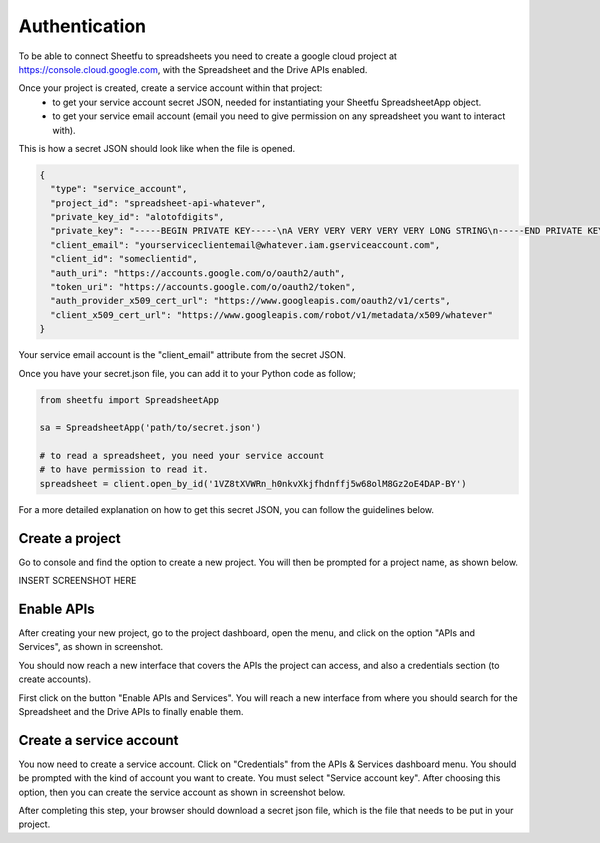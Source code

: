Authentication
==============


To be able to connect Sheetfu to spreadsheets you need to create a google cloud project at
https://console.cloud.google.com, with the Spreadsheet and the Drive APIs enabled.

Once your project is created, create a service account within that project:
 - to get your service account secret JSON, needed for instantiating your Sheetfu SpreadsheetApp object.
 - to get your service email account (email you need to give permission on any spreadsheet you want to interact with).


This is how a secret JSON should look like when the file is opened.

.. code-block:: json

    {
      "type": "service_account",
      "project_id": "spreadsheet-api-whatever",
      "private_key_id": "alotofdigits",
      "private_key": "-----BEGIN PRIVATE KEY-----\nA VERY VERY VERY VERY VERY LONG STRING\n-----END PRIVATE KEY-----",
      "client_email": "yourserviceclientemail@whatever.iam.gserviceaccount.com",
      "client_id": "someclientid",
      "auth_uri": "https://accounts.google.com/o/oauth2/auth",
      "token_uri": "https://accounts.google.com/o/oauth2/token",
      "auth_provider_x509_cert_url": "https://www.googleapis.com/oauth2/v1/certs",
      "client_x509_cert_url": "https://www.googleapis.com/robot/v1/metadata/x509/whatever"
    }

Your service email account is the "client_email" attribute from the secret JSON.

Once you have your secret.json file, you can add it to your Python code as follow;

.. code-block:: python

    from sheetfu import SpreadsheetApp

    sa = SpreadsheetApp('path/to/secret.json')

    # to read a spreadsheet, you need your service account
    # to have permission to read it.
    spreadsheet = client.open_by_id('1VZ8tXVWRn_h0nkvXkjfhdnffj5w68olM8Gz2oE4DAP-BY')



For a more detailed explanation on how to get this secret JSON, you can follow the guidelines below.


Create a project
----------------

Go to console and find the option to create a new project. You will then be prompted for a project name, as shown below.

INSERT SCREENSHOT HERE



Enable APIs
-----------

After creating your new project, go to the project dashboard, open the menu, and click on the option "APIs and Services",
as shown in screenshot.

You should now reach a new interface that covers the APIs the project can access, and also a credentials section
(to create accounts).

First click on the button "Enable APIs and Services". You will reach a new interface from where you should search for
the Spreadsheet and the Drive APIs to finally enable them.


Create a service account
------------------------

You now need to create a service account. Click on "Credentials" from the APIs & Services dashboard menu. You should be
prompted with the kind of account you want to create. You must select "Service account key". After choosing this option,
then you can create the service account as shown in screenshot below.

After completing this step, your browser should download a secret json file, which is the file that needs to be put in
your project.



